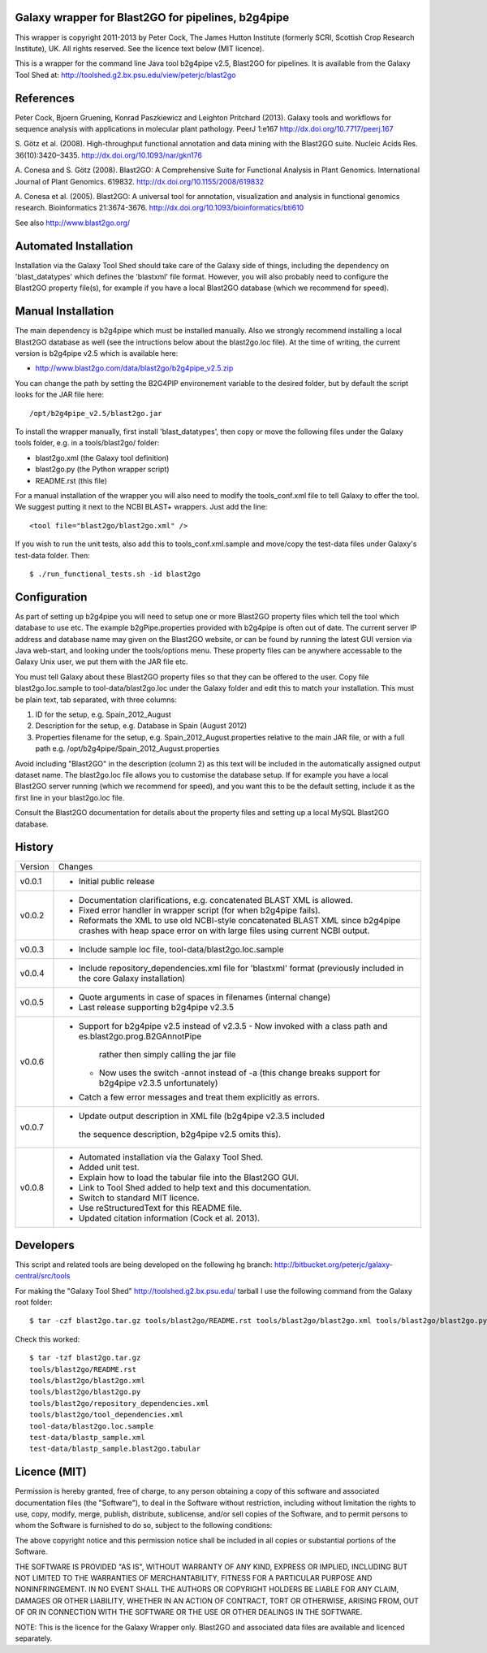 Galaxy wrapper for Blast2GO for pipelines, b2g4pipe
===================================================

This wrapper is copyright 2011-2013 by Peter Cock, The James Hutton Institute
(formerly SCRI, Scottish Crop Research Institute), UK. All rights reserved.
See the licence text below (MIT licence).

This is a wrapper for the command line Java tool b2g4pipe v2.5,
Blast2GO for pipelines. It is available from the Galaxy Tool Shed at:
http://toolshed.g2.bx.psu.edu/view/peterjc/blast2go


References
==========

Peter Cock, Bjoern Gruening, Konrad Paszkiewicz and Leighton Pritchard (2013).
Galaxy tools and workflows for sequence analysis with applications
in molecular plant pathology. PeerJ 1:e167
http://dx.doi.org/10.7717/peerj.167

S. Götz et al. (2008).
High-throughput functional annotation and data mining with the Blast2GO suite.
Nucleic Acids Res. 36(10):3420–3435.
http://dx.doi.org/10.1093/nar/gkn176

A. Conesa and S. Götz (2008).
Blast2GO: A Comprehensive Suite for Functional Analysis in Plant Genomics.
International Journal of Plant Genomics. 619832.
http://dx.doi.org/10.1155/2008/619832

A. Conesa et al. (2005).
Blast2GO: A universal tool for annotation, visualization and analysis in functional genomics research.
Bioinformatics 21:3674-3676.
http://dx.doi.org/10.1093/bioinformatics/bti610

See also http://www.blast2go.org/


Automated Installation
======================

Installation via the Galaxy Tool Shed should take care of the Galaxy side of
things, including the dependency on 'blast_datatypes' which defines the
'blastxml' file format. However, you will also probably need to configure
the Blast2GO property file(s), for example if you have a local Blast2GO
database (which we recommend for speed).


Manual Installation
===================

The main dependency is b2g4pipe which must be installed manually. Also we
strongly recommend installing a local Blast2GO database as well (see the
intructions below about the blast2go.loc file). At the time of writing,
the current version is b2g4pipe v2.5 which is available here:

* http://www.blast2go.com/data/blast2go/b2g4pipe_v2.5.zip

You can change the path by setting the B2G4PIP environement variable to
the desired folder, but by default the script looks for the JAR file here::

    /opt/b2g4pipe_v2.5/blast2go.jar

To install the wrapper manually, first install 'blast_datatypes', then
copy or move the following files under the Galaxy tools folder, e.g. in a
tools/blast2go/ folder:

* blast2go.xml (the Galaxy tool definition)
* blast2go.py (the Python wrapper script)
* README.rst (this file)

For a manual installation of the wrapper you will also need to modify the
tools_conf.xml file to tell Galaxy to offer the tool. We suggest putting
it next to the NCBI BLAST+ wrappers. Just add the line::

  <tool file="blast2go/blast2go.xml" />

If you wish to run the unit tests, also add this to tools_conf.xml.sample
and move/copy the test-data files under Galaxy's test-data folder. Then::

    $ ./run_functional_tests.sh -id blast2go


Configuration
=============

As part of setting up b2g4pipe you will need to setup one or more Blast2GO
property files which tell the tool which database to use etc. The example
b2gPipe.properties provided with b2g4pipe is often out of date. The current
server IP address and database name may given on the Blast2GO website, or
can be found by running the latest GUI version via Java web-start, and
looking under the tools/options menu. These property files can be anywhere
accessable to the Galaxy Unix user, we put them with the JAR file etc.

You must tell Galaxy about these Blast2GO property files so that they can be
offered to the user. Copy file blast2go.loc.sample to tool-data/blast2go.loc
under the Galaxy folder and edit this to match your installation. This must
be plain text, tab separated, with three columns:

1. ID for the setup, e.g. Spain_2012_August
2. Description for the setup, e.g. Database in Spain (August 2012)
3. Properties filename for the setup, e.g. Spain_2012_August.properties
   relative to the main JAR file, or with a full path
   e.g. /opt/b2g4pipe/Spain_2012_August.properties

Avoid including "Blast2GO" in the description (column 2) as this text will be
included in the automatically assigned output dataset name. The blast2go.loc
file allows you to customise the database setup. If for example you have a local
Blast2GO server running (which we recommend for speed), and you want this to be
the default setting, include it as the first line in your blast2go.loc file.

Consult the Blast2GO documentation for details about the property files and
setting up a local MySQL Blast2GO database.


History
=======

======= ======================================================================
Version Changes
------- ----------------------------------------------------------------------
v0.0.1  - Initial public release
v0.0.2  - Documentation clarifications, e.g. concatenated BLAST XML is allowed.
        - Fixed error handler in wrapper script (for when b2g4pipe fails).
        - Reformats the XML to use old NCBI-style concatenated BLAST XML since
          b2g4pipe crashes with heap space error on with large files using
          current NCBI output.
v0.0.3  - Include sample loc file, tool-data/blast2go.loc.sample
v0.0.4  - Include repository_dependencies.xml file for 'blastxml' format
          (previously included in the core Galaxy installation)
v0.0.5  - Quote arguments in case of spaces in filenames (internal change)
        - Last release supporting b2g4pipe v2.3.5
v0.0.6  - Support for b2g4pipe v2.5 instead of v2.3.5
          - Now invoked with a class path and es.blast2go.prog.B2GAnnotPipe
            rather then simply calling the jar file
          - Now uses the switch -annot instead of -a (this change breaks
            support for b2g4pipe v2.3.5 unfortunately)
        - Catch a few error messages and treat them explicitly as errors.
v0.0.7  - Update output description in XML file (b2g4pipe v2.3.5 included
         the sequence description, b2g4pipe v2.5 omits this).
v0.0.8  - Automated installation via the Galaxy Tool Shed.
        - Added unit test.
        - Explain how to load the tabular file into the Blast2GO GUI.
        - Link to Tool Shed added to help text and this documentation.
        - Switch to standard MIT licence.
        - Use reStructuredText for this README file.
        - Updated citation information (Cock et al. 2013).
======= ======================================================================


Developers
==========

This script and related tools are being developed on the following hg branch:
http://bitbucket.org/peterjc/galaxy-central/src/tools

For making the "Galaxy Tool Shed" http://toolshed.g2.bx.psu.edu/ tarball I use
the following command from the Galaxy root folder::

    $ tar -czf blast2go.tar.gz tools/blast2go/README.rst tools/blast2go/blast2go.xml tools/blast2go/blast2go.py tools/blast2go/repository_dependencies.xml tools/blast2go/tool_dependencies.xml tool-data/blast2go.loc.sample test-data/blastp_sample.xml test-data/blastp_sample.blast2go.tabular

Check this worked::

    $ tar -tzf blast2go.tar.gz
    tools/blast2go/README.rst
    tools/blast2go/blast2go.xml
    tools/blast2go/blast2go.py
    tools/blast2go/repository_dependencies.xml
    tools/blast2go/tool_dependencies.xml
    tool-data/blast2go.loc.sample
    test-data/blastp_sample.xml
    test-data/blastp_sample.blast2go.tabular


Licence (MIT)
=============

Permission is hereby granted, free of charge, to any person obtaining a copy
of this software and associated documentation files (the "Software"), to deal
in the Software without restriction, including without limitation the rights
to use, copy, modify, merge, publish, distribute, sublicense, and/or sell
copies of the Software, and to permit persons to whom the Software is
furnished to do so, subject to the following conditions:

The above copyright notice and this permission notice shall be included in
all copies or substantial portions of the Software.

THE SOFTWARE IS PROVIDED "AS IS", WITHOUT WARRANTY OF ANY KIND, EXPRESS OR
IMPLIED, INCLUDING BUT NOT LIMITED TO THE WARRANTIES OF MERCHANTABILITY,
FITNESS FOR A PARTICULAR PURPOSE AND NONINFRINGEMENT. IN NO EVENT SHALL THE
AUTHORS OR COPYRIGHT HOLDERS BE LIABLE FOR ANY CLAIM, DAMAGES OR OTHER
LIABILITY, WHETHER IN AN ACTION OF CONTRACT, TORT OR OTHERWISE, ARISING FROM,
OUT OF OR IN CONNECTION WITH THE SOFTWARE OR THE USE OR OTHER DEALINGS IN
THE SOFTWARE.


NOTE: This is the licence for the Galaxy Wrapper only. Blast2GO and
associated data files are available and licenced separately.
